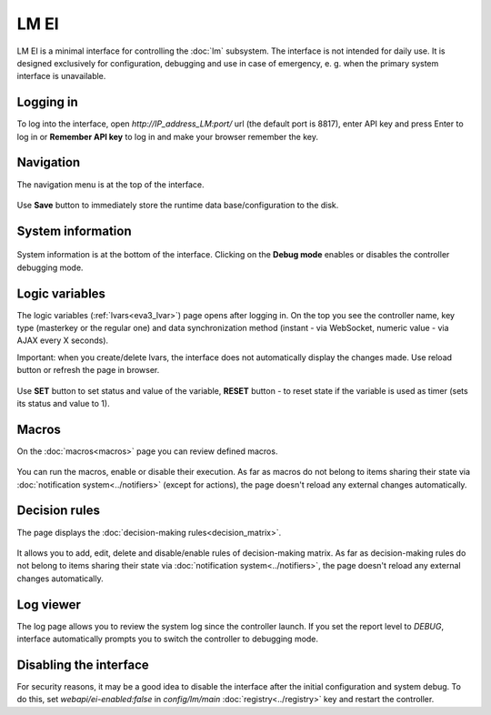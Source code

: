 LM EI
*****

LM EI is a minimal interface for controlling the :doc:`lm` subsystem. The
interface is not intended for daily use. It is designed exclusively for
configuration, debugging and use in case of emergency, e. g. when the primary
system interface is unavailable.

Logging in
==========

To log into the interface, open *\http://IP_address_LM:port/* url (the default
port is 8817), enter API key and press Enter to log in or **Remember API key**
to log in and make your browser remember the key.

.. figure:: ../ei-login.png
    :scale: 70%
    :alt: Login page

Navigation
==========

The navigation menu is at the top of the interface.

.. figure:: lm-ei.menu.png
    :scale: 70%
    :alt: Navigation menu

Use **Save** button to immediately store the runtime data base/configuration to
the disk.

System information
==================

.. figure:: lm-ei.sysinfo.png
    :scale: 70%
    :alt: Controller info

System information is at the bottom of the interface. Clicking on the **Debug
mode** enables or disables the controller debugging mode.

Logic variables
===============

The logic variables (:ref:`lvars<eva3_lvar>`) page opens after logging in. On
the top you see the controller name, key type (masterkey or the regular one)
and data synchronization method (instant - via WebSocket, numeric value - via
AJAX every X seconds).

Important: when you create/delete lvars, the interface does not automatically
display the changes made. Use reload button or refresh the page in browser.

.. figure:: lm-ei.lvars.png
    :scale: 70%
    :alt: LVars page

Use **SET** button to set status and value of the variable, **RESET** button -
to reset state if the variable is used as timer (sets its status and value to
1).

Macros
======

On the :doc:`macros<macros>` page you can review defined macros.

.. figure:: lm-ei.macros.png
    :scale: 70%
    :alt: Macros page

You can run the macros, enable or disable their execution. As far as macros do
not belong to items sharing their state via :doc:`notification
system<../notifiers>` (except for actions), the page doesn't reload any
external changes automatically.

Decision rules
==============

The page displays the :doc:`decision-making rules<decision_matrix>`.

.. figure:: lm-ei.rules.png
    :scale: 70%
    :alt: Rules page

It allows you to add, edit, delete and disable/enable rules of decision-making
matrix. As far as decision-making rules do not belong to items sharing their
state via :doc:`notification system<../notifiers>`, the page doesn't reload any
external changes automatically.

Log viewer
==========

The log page allows you to review the system log since the controller launch.
If you set the report level to *DEBUG*, interface automatically prompts you to
switch the controller to debugging mode.

.. figure:: lm-ei.log.png
    :scale: 70%
    :alt: Log viewer

Disabling the interface
=======================

For security reasons, it may be a good idea to disable the interface after the
initial configuration and system debug. To do this, set
*webapi/ei-enabled:false* in *config/lm/main* :doc:`registry<../registry>` key
and restart the controller.
